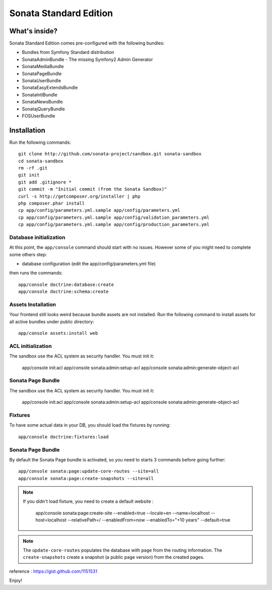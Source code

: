Sonata Standard Edition
=======================

What's inside?
--------------

Sonata Standard Edition comes pre-configured with the following bundles:

* Bundles from Symfony Standard distribution
* SonataAdminBundle - The missing Symfony2 Admin Generator
* SonataMediaBundle
* SonataPageBundle
* SonataUserBundle
* SonataEasyExtendsBundle
* SonataIntlBundle
* SonataNewsBundle
* SonatajQueryBundle
* FOSUserBundle

Installation
------------

Run the following commands::

    git clone http://github.com/sonata-project/sandbox.git sonata-sandbox
    cd sonata-sandbox
    rm -rf .git
    git init
    git add .gitignore *
    git commit -m "Initial commit (from the Sonata Sandbox)"
    curl -s http://getcomposer.org/installer | php
    php composer.phar install
    cp app/config/parameters.yml.sample app/config/parameters.yml
    cp app/config/parameters.yml.sample app/config/validation_parameters.yml
    cp app/config/parameters.yml.sample app/config/production_parameters.yml

Database initialization
~~~~~~~~~~~~~~~~~~~~~~~

At this point, the ``app/console`` command should start with no issues. However some of you might need to complete some others step:

* database configuration (edit the app/config/parameters.yml file)

then runs the commands::

    app/console doctrine:database:create
    app/console doctrine:schema:create

Assets Installation
~~~~~~~~~~~~~~~~~~~
Your frontend still looks weird because bundle assets are not installed. Run the following command to install assets for all active bundles under public directory::

    app/console assets:install web

ACL initialization
~~~~~~~~~~~~~~~~~~

The sandbox use the ACL system as security handler. You must init it:

    app/console init:acl
    app/console sonata:admin:setup-acl
    app/console sonata:admin:generate-object-acl

Sonata Page Bundle
~~~~~~~~~~~~~~~~~~

The sandbox use the ACL system as security handler. You must init it:

    app/console init:acl
    app/console sonata:admin:setup-acl
    app/console sonata:admin:generate-object-acl

Fixtures
~~~~~~~~

To have some actual data in your DB, you should load the fixtures by running::

    app/console doctrine:fixtures:load

Sonata Page Bundle
~~~~~~~~~~~~~~~~~~

By default the Sonata Page bundle is activated, so you need to starts 3 commands before going further::

    app/console sonata:page:update-core-routes --site=all
    app/console sonata:page:create-snapshots --site=all


.. note::

   If you didn't load fixture, you need to create a default website :

       app/console sonata:page:create-site --enabled=true --locale=en --name=localhost --host=localhost --relativePath=/ --enabledFrom=now --enabledTo="+10 years" --default=true


.. note::

    The ``update-core-routes`` populates the database with ``page`` from the routing information.
    The ``create-snapshots`` create a snapshot (a public page version) from the created pages.


reference : https://gist.github.com/1151531

Enjoy!
